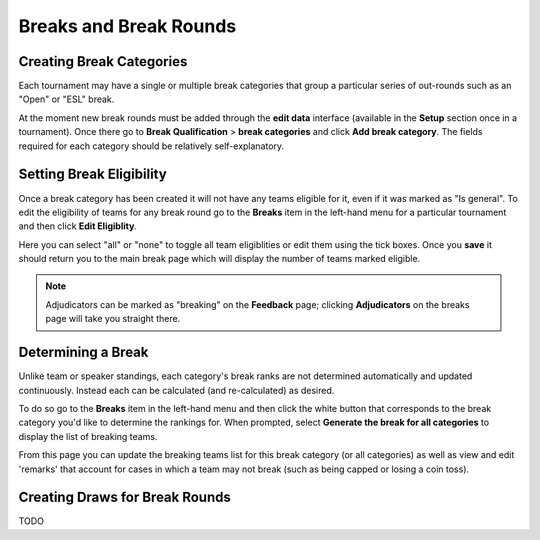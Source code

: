 =========================
Breaks and Break Rounds
=========================

Creating Break Categories
=========================

Each tournament may have a single or multiple break categories that group a particular series of out-rounds such as an "Open" or "ESL" break.

At the moment new break rounds must be added through the **edit data** interface (available in the **Setup** section once in a tournament). Once there go to **Break Qualification** > **break categories** and click **Add break category**. The fields required for each category should be relatively self-explanatory.

Setting Break Eligibility
=========================

Once a break category has been created it will not have any teams eligible for it, even if it was marked as "Is general". To edit the eligibility of teams for any break round go to the **Breaks** item in the left-hand menu for a particular tournament and then click **Edit Eligiblity**.

Here you can select "all" or "none" to toggle all team eligiblities or edit them using the tick boxes. Once you **save** it should return you to the main break page which will display the number of teams marked eligible.

.. note:: Adjudicators can be marked as "breaking" on the **Feedback** page; clicking **Adjudicators** on the breaks page will take you straight there.

Determining a Break
===================

Unlike team or speaker standings, each category's break ranks are not determined automatically and updated continuously. Instead each can be calculated (and re-calculated) as desired.

To do so go to the **Breaks** item in the left-hand menu and then click the white button that corresponds to the break category you'd like to determine the rankings for. When prompted, select **Generate the break for all categories** to display the list of breaking teams.

From this page you can update the breaking teams list for this break category (or all categories) as well as view and edit 'remarks' that account for cases in which a team may not break (such as being capped or losing a coin toss).

Creating Draws for Break Rounds
===============================

TODO